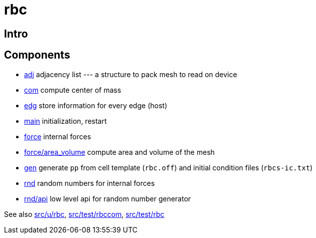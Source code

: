 = rbc

== Intro



== Components

* link:adj[adj] adjacency list --- a structure to pack mesh to read on device
* link:com[com] compute center of mass
* link:edg[edg] store information for every edge (host)
* link:com[main] initialization, restart
* link:force[force] internal forces
* link:force/area_volume[force/area_volume] compute area and volume of
  the mesh
* link:gen[gen] generate `pp` from cell template (`rbc.off`) and initial condition
  files (`rbcs-ic.txt`)
* link:rnd[rnd] random numbers for internal forces
* link:rnd/api[rnd/api] low level api for random number generator

See also link:src/u/rbc[], link:src/test/rbccom[], link:src/test/rbc[]

